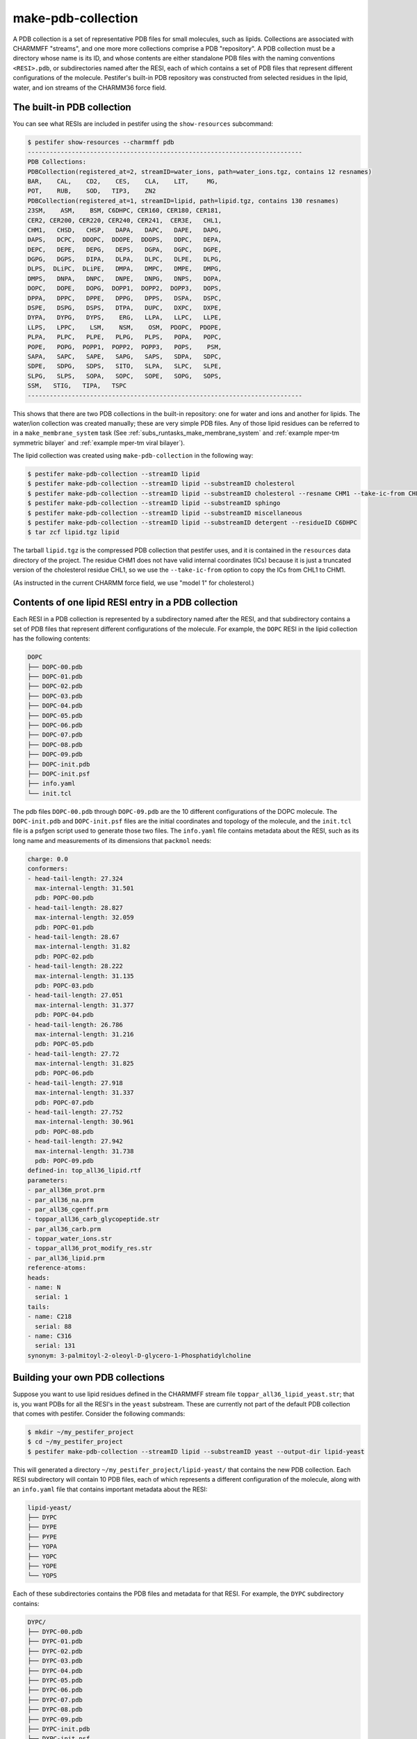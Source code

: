 .. _sub_make_pdb_collection:

make-pdb-collection
-------------------

A PDB collection is a set of representative PDB files for small molecules, such as lipids.  Collections are associated with CHARMMFF "streams", and one more more collections comprise a PDB "repository".  A PDB collection must be a directory whose name is its ID, and whose contents are either standalone PDB files with the naming conventions ``<RESI>.pdb``, or subdirectories named after the RESI, each of which contains a set of PDB files that represent different configurations of the molecule. Pestifer's built-in PDB repository was constructed from selected residues in the lipid, water, and ion streams of the CHARMM36 force field.

The built-in PDB collection
+++++++++++++++++++++++++++

You can see what RESIs are included in pestifer using the ``show-resources`` subcommand:

.. code-block:: bash

    $ pestifer show-resources --charmmff pdb
    ---------------------------------------------------------------------------
    PDB Collections:
    PDBCollection(registered_at=2, streamID=water_ions, path=water_ions.tgz, contains 12 resnames)
    BAR,    CAL,    CD2,    CES,    CLA,    LIT,     MG, 
    POT,    RUB,    SOD,   TIP3,    ZN2
    PDBCollection(registered_at=1, streamID=lipid, path=lipid.tgz, contains 130 resnames)
    23SM,    ASM,    BSM, C6DHPC, CER160, CER180, CER181, 
    CER2, CER200, CER220, CER240, CER241,  CER3E,   CHL1, 
    CHM1,   CHSD,   CHSP,   DAPA,   DAPC,   DAPE,   DAPG, 
    DAPS,   DCPC,  DDOPC,  DDOPE,  DDOPS,   DDPC,   DEPA, 
    DEPC,   DEPE,   DEPG,   DEPS,   DGPA,   DGPC,   DGPE, 
    DGPG,   DGPS,   DIPA,   DLPA,   DLPC,   DLPE,   DLPG, 
    DLPS,  DLiPC,  DLiPE,   DMPA,   DMPC,   DMPE,   DMPG, 
    DMPS,   DNPA,   DNPC,   DNPE,   DNPG,   DNPS,   DOPA, 
    DOPC,   DOPE,   DOPG,  DOPP1,  DOPP2,  DOPP3,   DOPS, 
    DPPA,   DPPC,   DPPE,   DPPG,   DPPS,   DSPA,   DSPC, 
    DSPE,   DSPG,   DSPS,   DTPA,   DUPC,   DXPC,   DXPE, 
    DYPA,   DYPG,   DYPS,    ERG,   LLPA,   LLPC,   LLPE, 
    LLPS,   LPPC,    LSM,    NSM,    OSM,  PDOPC,  PDOPE, 
    PLPA,   PLPC,   PLPE,   PLPG,   PLPS,   POPA,   POPC, 
    POPE,   POPG,  POPP1,  POPP2,  POPP3,   POPS,    PSM, 
    SAPA,   SAPC,   SAPE,   SAPG,   SAPS,   SDPA,   SDPC, 
    SDPE,   SDPG,   SDPS,   SITO,   SLPA,   SLPC,   SLPE, 
    SLPG,   SLPS,   SOPA,   SOPC,   SOPE,   SOPG,   SOPS, 
    SSM,   STIG,   TIPA,   TSPC
    ---------------------------------------------------------------------------


This shows that there are two PDB collections in the built-in repository: one for water and ions and another for lipids.  The water/ion collection was created manually; these are very simple PDB files.  Any of those lipid residues can be referred to in a ``make_membrane_system`` task (See :ref:`subs_runtasks_make_membrane_system` and :ref:`example mper-tm symmetric bilayer` and :ref:`example mper-tm viral bilayer`).

The lipid collection was created using ``make-pdb-collection`` in the following way:  

.. code-block:: bash

    $ pestifer make-pdb-collection --streamID lipid
    $ pestifer make-pdb-collection --streamID lipid --substreamID cholesterol
    $ pestifer make-pdb-collection --streamID lipid --substreamID cholesterol --resname CHM1 --take-ic-from CHL1
    $ pestifer make-pdb-collection --streamID lipid --substreamID sphingo
    $ pestifer make-pdb-collection --streamID lipid --substreamID miscellaneous
    $ pestifer make-pdb-collection --streamID lipid --substreamID detergent --residueID C6DHPC
    $ tar zcf lipid.tgz lipid

The tarball ``lipid.tgz`` is the compressed PDB collection that pestifer uses, and it is contained in the ``resources`` data directory of the project.  The residue CHM1 does not have valid internal coordinates (ICs) because it is just a truncated version of the cholesterol residue CHL1, so we use the ``--take-ic-from`` option to copy the ICs from CHL1 to CHM1.

(As instructed in the current CHARMM force field, we use "model 1" for cholesterol.)

Contents of one lipid RESI entry in a PDB collection
++++++++++++++++++++++++++++++++++++++++++++++++++++

Each RESI in a PDB collection is represented by a subdirectory named after the RESI, and that subdirectory contains a set of PDB files that represent different configurations of the molecule.  For example, the ``DOPC`` RESI in the lipid collection has the following contents:

.. code-block:: text

    DOPC
    ├── DOPC-00.pdb
    ├── DOPC-01.pdb
    ├── DOPC-02.pdb
    ├── DOPC-03.pdb
    ├── DOPC-04.pdb
    ├── DOPC-05.pdb
    ├── DOPC-06.pdb
    ├── DOPC-07.pdb
    ├── DOPC-08.pdb
    ├── DOPC-09.pdb
    ├── DOPC-init.pdb
    ├── DOPC-init.psf
    ├── info.yaml
    └── init.tcl


The pdb files ``DOPC-00.pdb`` through ``DOPC-09.pdb`` are the 10 different configurations of the DOPC molecule.  The ``DOPC-init.pdb`` and ``DOPC-init.psf`` files are the initial coordinates and topology of the molecule, and the ``init.tcl`` file is a psfgen script used to generate those two files.  The ``info.yaml`` file contains metadata about the RESI, such as its long name and measurements of its dimensions that ``packmol`` needs:

.. code-block:: yaml

    charge: 0.0
    conformers:
    - head-tail-length: 27.324
      max-internal-length: 31.501
      pdb: POPC-00.pdb
    - head-tail-length: 28.827
      max-internal-length: 32.059
      pdb: POPC-01.pdb
    - head-tail-length: 28.67
      max-internal-length: 31.82
      pdb: POPC-02.pdb
    - head-tail-length: 28.222
      max-internal-length: 31.135
      pdb: POPC-03.pdb
    - head-tail-length: 27.051
      max-internal-length: 31.377
      pdb: POPC-04.pdb
    - head-tail-length: 26.786
      max-internal-length: 31.216
      pdb: POPC-05.pdb
    - head-tail-length: 27.72
      max-internal-length: 31.825
      pdb: POPC-06.pdb
    - head-tail-length: 27.918
      max-internal-length: 31.337
      pdb: POPC-07.pdb
    - head-tail-length: 27.752
      max-internal-length: 30.961
      pdb: POPC-08.pdb
    - head-tail-length: 27.942
      max-internal-length: 31.738
      pdb: POPC-09.pdb
    defined-in: top_all36_lipid.rtf
    parameters:
    - par_all36m_prot.prm
    - par_all36_na.prm
    - par_all36_cgenff.prm
    - toppar_all36_carb_glycopeptide.str
    - par_all36_carb.prm
    - toppar_water_ions.str
    - toppar_all36_prot_modify_res.str
    - par_all36_lipid.prm
    reference-atoms:
    heads:
    - name: N
      serial: 1
    tails:
    - name: C218
      serial: 88
    - name: C316
      serial: 131
    synonym: 3-palmitoyl-2-oleoyl-D-glycero-1-Phosphatidylcholine

Building your own PDB collections
+++++++++++++++++++++++++++++++++

Suppose you want to use lipid residues defined in the CHARMMFF stream file ``toppar_all36_lipid_yeast.str``; that is, you want PDBs for all the RESI's in the ``yeast`` substream. These are currently not part of the default PDB collection that comes with pestifer.  Consider the following commands:

.. code-block:: bash

    $ mkdir ~/my_pestifer_project
    $ cd ~/my_pestifer_project
    $ pestifer make-pdb-collection --streamID lipid --substreamID yeast --output-dir lipid-yeast

This will generated a directory ``~/my_pestifer_project/lipid-yeast/`` that contains the new PDB collection.  Each RESI subdirectory will contain 10 PDB files, each of which represents a different configuration of the molecule, along with an ``info.yaml`` file that contains important metadata about the RESI:  

.. code-block:: text

    lipid-yeast/
    ├── DYPC
    ├── DYPE
    ├── PYPE
    ├── YOPA
    ├── YOPC
    ├── YOPE
    └── YOPS

Each of these subdirectories contains the PDB files and metadata for that RESI.  For example, the ``DYPC`` subdirectory contains:

.. code-block:: text

    DYPC/
    ├── DYPC-00.pdb
    ├── DYPC-01.pdb
    ├── DYPC-02.pdb
    ├── DYPC-03.pdb
    ├── DYPC-04.pdb
    ├── DYPC-05.pdb
    ├── DYPC-06.pdb
    ├── DYPC-07.pdb
    ├── DYPC-08.pdb
    ├── DYPC-09.pdb
    ├── DYPC-init.pdb
    ├── DYPC-init.psf
    ├── info.yaml
    └── init.tcl

Suppose you want to use the PDB collection you just created in a ``make_membrane_system`` task.  You would need include the path in the ``pdbcollections`` list under the toplevel ``charmmff`` section:

.. code-block:: yaml

    charmmff:
      pdbcollections:
        - ~/my_pestifer_project/lipid-yeast
        